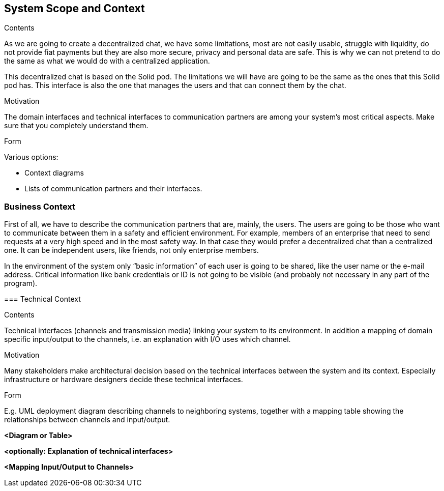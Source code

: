 [[section-system-scope-and-context]]
== System Scope and Context


[role="arc42help"]
****
.Contents
As we are going to create a decentralized chat, we have some limitations, most are not easily usable, struggle with liquidity, do not provide fiat payments but they are also more secure, privacy and personal data are safe. This is why we can not pretend to do the same as what we would do with a centralized application. 

This decentralized chat is based on the Solid pod. The limitations we will have are going to be the same as the ones that this Solid pod has. This interface is also the one that manages the users and that can connect them by the chat.

.Motivation
The domain interfaces and technical interfaces to communication partners are among your system's most critical aspects. Make sure that you completely understand them.

.Form
Various options:

* Context diagrams
* Lists of communication partners and their interfaces.
****


=== Business Context

[role="arc42help"]
****

First of all, we have to describe the communication partners that are, mainly, the users.
The users are going to be those who want to communicate between them in a safety and efficient environment. For example, members of an enterprise that need to send requests at a very high speed and in the most safety way. In that case they would prefer a decentralized chat than a centralized one.
It can be independent users, like friends, not only enterprise members.


In the environment of the system only “basic information” of each user is going to be shared, like the user name or the e-mail address.
Critical information like bank credentials or ID is not going to be visible (and probably not necessary in any part of the program).




=== Technical Context

[role="arc42help"]
****
.Contents
Technical interfaces (channels and transmission media) linking your system to its environment. In addition a mapping of domain specific input/output to the channels, i.e. an explanation with I/O uses which channel.

.Motivation
Many stakeholders make architectural decision based on the technical interfaces between the system and its context. Especially infrastructure or hardware designers decide these technical interfaces.

.Form
E.g. UML deployment diagram describing channels to neighboring systems,
together with a mapping table showing the relationships between channels and input/output.

****

**<Diagram or Table>**

**<optionally: Explanation of technical interfaces>**

**<Mapping Input/Output to Channels>**
